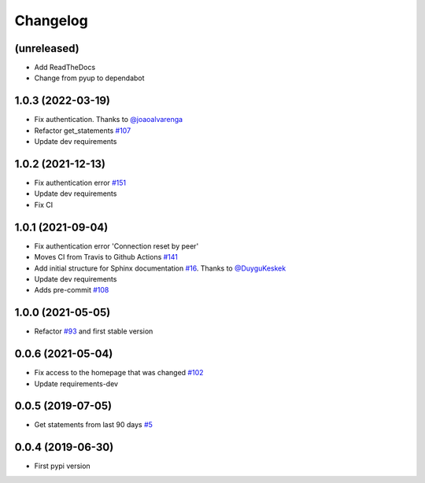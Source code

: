 Changelog
=========


(unreleased)
------------
- Add ReadTheDocs
- Change from pyup to dependabot


1.0.3 (2022-03-19)
------------------
- Fix authentication. Thanks to `@joaoalvarenga`_
- Refactor get_statements `#107`_
- Update dev requirements

.. _`#107`: https://github.com/lucasrcezimbra/pyitau/issues/107
.. _`@joaoalvarenga`: https://github.com/joaoalvarenga


1.0.2 (2021-12-13)
------------------
- Fix authentication error `#151`_
- Update dev requirements
- Fix CI

.. _`#151`: https://github.com/lucasrcezimbra/pyitau/issues/151


1.0.1 (2021-09-04)
------------------
- Fix authentication error 'Connection reset by peer'
- Moves CI from Travis to Github Actions `#141`_
- Add initial structure for Sphinx documentation `#16`_. Thanks to `@DuyguKeskek`_
- Update dev requirements
- Adds pre-commit `#108`_

.. _`#16`: https://github.com/lucasrcezimbra/pyitau/issues/16
.. _`#108`: https://github.com/lucasrcezimbra/pyitau/issues/108
.. _`#141`: https://github.com/lucasrcezimbra/pyitau/issues/141
.. _`@DuyguKeskek`: https://github.com/DuyguKeskek


1.0.0 (2021-05-05)
------------------
- Refactor `#93`_ and first stable version

.. _`#93`: https://github.com/lucasrcezimbra/pyitau/issues/93


0.0.6 (2021-05-04)
------------------
- Fix access to the homepage that was changed `#102`_
- Update requirements-dev

.. _`#102`: https://github.com/lucasrcezimbra/pyitau/issues/102


0.0.5 (2019-07-05)
------------------
- Get statements from last 90 days `#5`_

.. _`#5`: https://github.com/lucasrcezimbra/pyitau/issues/5


0.0.4 (2019-06-30)
------------------
- First pypi version
